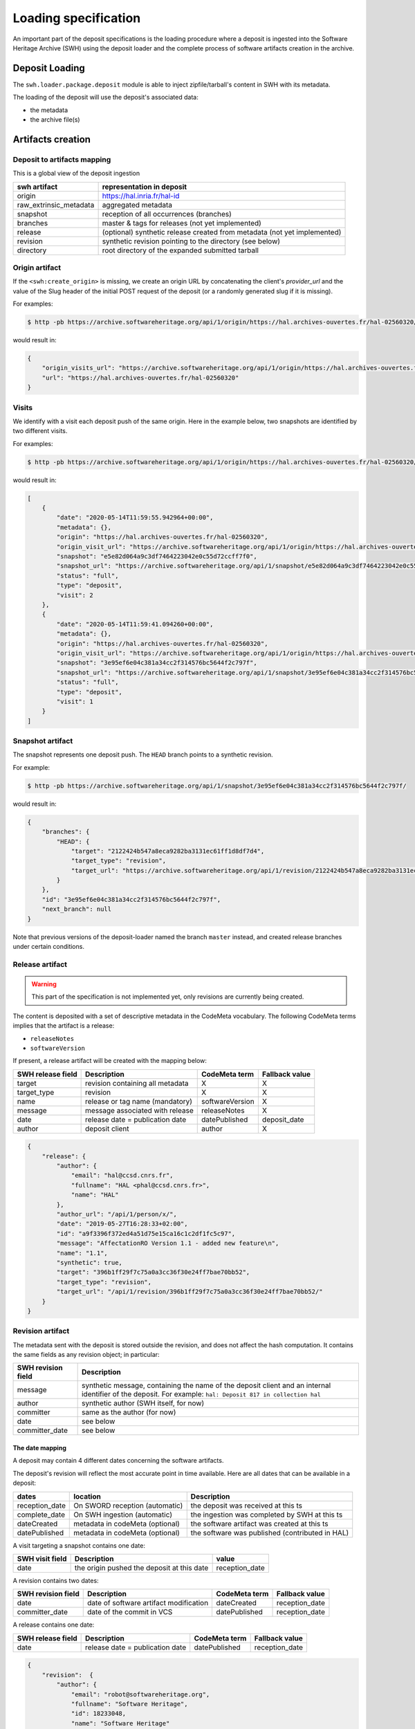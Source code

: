 .. _swh-loading-specs:

Loading specification
=====================

An important part of the deposit specifications is the loading procedure where
a deposit is ingested into the Software Heritage Archive (SWH) using
the deposit loader and the complete process of software artifacts creation
in the archive.

Deposit Loading
---------------

The ``swh.loader.package.deposit`` module is able to inject zipfile/tarball's
content in SWH with its metadata.

The loading of the deposit will use the deposit's associated data:

* the metadata
* the archive file(s)


Artifacts creation
------------------

Deposit to artifacts mapping
~~~~~~~~~~~~~~~~~~~~~~~~~~~~~

This is a global view of the deposit ingestion

+------------------------------------+-----------------------------------------+
| swh artifact                       | representation in deposit               |
+====================================+=========================================+
| origin                             | https://hal.inria.fr/hal-id             |
+------------------------------------+-----------------------------------------+
| raw_extrinsic_metadata             | aggregated metadata                     |
+------------------------------------+-----------------------------------------+
| snapshot                           | reception of all occurrences (branches) |
+------------------------------------+-----------------------------------------+
| branches                           | master & tags for releases              |
|                                    | (not yet implemented)                   |
+------------------------------------+-----------------------------------------+
| release                            | (optional) synthetic release created    |
|                                    | from metadata (not yet implemented)     |
+------------------------------------+-----------------------------------------+
| revision                           | synthetic revision pointing to          |
|                                    | the directory (see below)               |
+------------------------------------+-----------------------------------------+
| directory                          | root directory of the expanded submitted|
|                                    | tarball                                 |
+------------------------------------+-----------------------------------------+


Origin artifact
~~~~~~~~~~~~~~~

If the ``<swh:create_origin>`` is missing,
we create an origin URL by concatenating the client's `provider_url` and the
value of the Slug header of the initial POST request of the deposit
(or a randomly generated slug if it is missing).

For examples:

.. code-block:: bash

    $ http -pb https://archive.softwareheritage.org/api/1/origin/https://hal.archives-ouvertes.fr/hal-02560320/get/

would result in:

.. code-block:: json

    {
        "origin_visits_url": "https://archive.softwareheritage.org/api/1/origin/https://hal.archives-ouvertes.fr/hal-02560320/visits/",
        "url": "https://hal.archives-ouvertes.fr/hal-02560320"
    }


Visits
~~~~~~

We identify with a visit each deposit push of the same origin.
Here in the example below, two snapshots are identified by two different visits.

For examples:

.. code-block:: bash

	$ http -pb https://archive.softwareheritage.org/api/1/origin/https://hal.archives-ouvertes.fr/hal-02560320/visits/

would result in:

.. code-block:: json

    [
        {
            "date": "2020-05-14T11:59:55.942964+00:00",
            "metadata": {},
            "origin": "https://hal.archives-ouvertes.fr/hal-02560320",
            "origin_visit_url": "https://archive.softwareheritage.org/api/1/origin/https://hal.archives-ouvertes.fr/hal-02560320/visit/2/",
            "snapshot": "e5e82d064a9c3df7464223042e0c55d72ccff7f0",
            "snapshot_url": "https://archive.softwareheritage.org/api/1/snapshot/e5e82d064a9c3df7464223042e0c55d72ccff7f0/",
            "status": "full",
            "type": "deposit",
            "visit": 2
        },
        {
            "date": "2020-05-14T11:59:41.094260+00:00",
            "metadata": {},
            "origin": "https://hal.archives-ouvertes.fr/hal-02560320",
            "origin_visit_url": "https://archive.softwareheritage.org/api/1/origin/https://hal.archives-ouvertes.fr/hal-02560320/visit/1/",
            "snapshot": "3e95ef6e04c381a34cc2f314576bc5644f2c797f",
            "snapshot_url": "https://archive.softwareheritage.org/api/1/snapshot/3e95ef6e04c381a34cc2f314576bc5644f2c797f/",
            "status": "full",
            "type": "deposit",
            "visit": 1
        }
    ]


Snapshot artifact
~~~~~~~~~~~~~~~~~

The snapshot represents one deposit push. The ``HEAD`` branch points to a
synthetic revision.

For example:

.. code-block:: bash

	$ http -pb https://archive.softwareheritage.org/api/1/snapshot/3e95ef6e04c381a34cc2f314576bc5644f2c797f/

would result in:

.. code-block:: json

    {
        "branches": {
            "HEAD": {
                "target": "2122424b547a8eca9282ba3131ec61ff1d8df7d4",
                "target_type": "revision",
                "target_url": "https://archive.softwareheritage.org/api/1/revision/2122424b547a8eca9282ba3131ec61ff1d8df7d4/"
            }
        },
        "id": "3e95ef6e04c381a34cc2f314576bc5644f2c797f",
        "next_branch": null
    }


Note that previous versions of the deposit-loader named the branch ``master``
instead, and created release branches under certain conditions.

Release artifact
~~~~~~~~~~~~~~~~

.. warning::

   This part of the specification is not implemented yet, only revisions are
   currently being created.

The content is deposited with a set of descriptive metadata in the CodeMeta
vocabulary. The following CodeMeta terms implies that the
artifact is a release:

- ``releaseNotes``
- ``softwareVersion``

If present, a release artifact will be created with the mapping below:

+-------------------+-----------------------------------+-----------------+----------------+
| SWH release field | Description                       | CodeMeta term   | Fallback value |
+===================+===================================+=================+================+
| target            | revision containing all metadata  | X               |X               |
+-------------------+-----------------------------------+-----------------+----------------+
| target_type       | revision                          | X               |X               |
+-------------------+-----------------------------------+-----------------+----------------+
| name              | release or tag name (mandatory)   | softwareVersion | X              |
+-------------------+-----------------------------------+-----------------+----------------+
| message           | message associated with release   | releaseNotes    | X              |
+-------------------+-----------------------------------+-----------------+----------------+
| date              | release date = publication date   | datePublished   | deposit_date   |
+-------------------+-----------------------------------+-----------------+----------------+
| author            | deposit client                    | author          | X              |
+-------------------+-----------------------------------+-----------------+----------------+


.. code-block:: json

    {
        "release": {
            "author": {
                "email": "hal@ccsd.cnrs.fr",
                "fullname": "HAL <phal@ccsd.cnrs.fr>",
                "name": "HAL"
            },
            "author_url": "/api/1/person/x/",
            "date": "2019-05-27T16:28:33+02:00",
            "id": "a9f3396f372ed4a51d75e15ca16c1c2df1fc5c97",
            "message": "AffectationRO Version 1.1 - added new feature\n",
            "name": "1.1",
            "synthetic": true,
            "target": "396b1ff29f7c75a0a3cc36f30e24ff7bae70bb52",
            "target_type": "revision",
            "target_url": "/api/1/revision/396b1ff29f7c75a0a3cc36f30e24ff7bae70bb52/"
        }
    }


Revision artifact
~~~~~~~~~~~~~~~~~

The metadata sent with the deposit is stored outside the revision,
and does not affect the hash computation.
It contains the same fields as any revision object; in particular:

+-------------------+-----------------------------------------+
| SWH revision field| Description                             |
+===================+=========================================+
| message           | synthetic message, containing the name  |
|                   | of the deposit client and an internal   |
|                   | identifier of the deposit. For example: |
|                   | ``hal: Deposit 817 in collection hal``  |
+-------------------+-----------------------------------------+
| author            | synthetic author (SWH itself, for now)  |
+-------------------+-----------------------------------------+
| committer         | same as the author (for now)            |
+-------------------+-----------------------------------------+
| date              | see below                               |
+-------------------+-----------------------------------------+
| committer_date    | see below                               |
+-------------------+-----------------------------------------+

The date mapping
^^^^^^^^^^^^^^^^

A deposit may contain 4 different dates concerning the software artifacts.

The deposit's revision will reflect the most accurate point in time available.
Here are all dates that can be available in a deposit:

+----------------+---------------------------------+------------------------------------------------+
| dates          | location                        | Description                                    |
+================+=================================+================================================+
| reception_date | On SWORD reception (automatic)  | the deposit was received at this ts            |
+----------------+---------------------------------+------------------------------------------------+
| complete_date  | On SWH ingestion  (automatic)   | the ingestion was completed by SWH at this ts  |
+----------------+---------------------------------+------------------------------------------------+
| dateCreated    | metadata in codeMeta (optional) | the software artifact was created at this ts   |
+----------------+---------------------------------+------------------------------------------------+
| datePublished  | metadata in codeMeta (optional) | the software was published (contributed in HAL)|
+----------------+---------------------------------+------------------------------------------------+

A visit targeting a snapshot contains one date:

+-------------------+----------------------------------------------+----------------+
| SWH visit field   | Description                                  |  value         |
+===================+==============================================+================+
| date              | the origin pushed the deposit at this date   | reception_date |
+-------------------+----------------------------------------------+----------------+

A revision contains two dates:

+-------------------+-----------------------------------------+----------------+----------------+
| SWH revision field| Description                             | CodeMeta term  | Fallback value |
+===================+=========================================+================+================+
| date              | date of software artifact modification  | dateCreated    | reception_date |
+-------------------+-----------------------------------------+----------------+----------------+
| committer_date    | date of the commit in VCS               | datePublished  | reception_date |
+-------------------+-----------------------------------------+----------------+----------------+


A release contains one date:

+-------------------+----------------------------------+----------------+-----------------+
| SWH release field |Description                       | CodeMeta term  | Fallback value  |
+===================+==================================+================+=================+
| date              |release date = publication date   | datePublished  | reception_date  |
+-------------------+----------------------------------+----------------+-----------------+


.. code-block:: json

    {
        "revision":  {
            "author": {
                "email": "robot@softwareheritage.org",
                "fullname": "Software Heritage",
                "id": 18233048,
                "name": "Software Heritage"
            },
            "author_url": "/api/1/person/18233048/",
            "committer": {
                "email": "robot@softwareheritage.org",
                "fullname": "Software Heritage",
                "id": 18233048,
                "name": "Software Heritage"
            },
            "committer_date": "2019-05-27T16:28:33+02:00",
            "committer_url": "/api/1/person/18233048/",
            "date": "2012-01-01T00:00:00+00:00",
            "directory": "fb13b51abbcfd13de85d9ba8d070a23679576cd7",
            "directory_url": "/api/1/directory/fb13b51abbcfd13de85d9ba8d070a23679576cd7/",
            "history_url": "/api/1/revision/396b1ff29f7c75a0a3cc36f30e24ff7bae70bb52/log/",
            "id": "396b1ff29f7c75a0a3cc36f30e24ff7bae70bb52",
            "merge": false,
            "message": "hal: Deposit 282 in collection hal",
            "metadata": {
                "@xmlns": "http://www.w3.org/2005/Atom",
                "@xmlns:codemeta": "https://doi.org/10.5063/SCHEMA/CODEMETA-2.0",
                "author": {
                    "email": "hal@ccsd.cnrs.fr",
                    "name": "HAL"
                },
                "codemeta:applicationCategory": "info",
                "codemeta:author": {
                    "codemeta:name": "Morane Gruenpeter"
                },
                "codemeta:codeRepository": "www.code-repository.com",
                "codemeta:contributor": "Morane Gruenpeter",
                "codemeta:dateCreated": "2012",
                "codemeta:datePublished": "2019-05-27T16:28:33+02:00",
                "codemeta:description": "description\\_en test v2",
                "codemeta:developmentStatus": "Inactif",
                "codemeta:keywords": "mot_cle_en,mot_cle_2_en,mot_cle_fr",
                "codemeta:license": [
                    {
                        "codemeta:name": "MIT License"
                    },
                    {
                        "codemeta:name": "CeCILL Free Software License Agreement v1.1"
                    }
                ],
                "codemeta:name": "Test\\_20190527\\_01",
                "codemeta:operatingSystem": "OS",
                "codemeta:programmingLanguage": "Java",
                "codemeta:referencePublication": null,
                "codemeta:relatedLink": null,
                "codemeta:releaseNotes": "releaseNote",
                "codemeta:runtimePlatform": "outil",
                "codemeta:softwareVersion": "1.0.1",
                "codemeta:url": "https://hal.archives-ouvertes.fr/hal-02140606",
                "codemeta:version": "2",
                "id": "hal-02140606",
                "original_artifact": [
                    {
                        "archive_type": "zip",
                        "blake2s256": "96be3ddedfcee9669ad9c42b0bb3a706daf23824d04311c63505a4d8db02df00",
                        "length": 193072,
                        "name": "archive.zip",
                        "sha1": "5b6ecc9d5bb113ff69fc275dcc9b0d993a8194f1",
                        "sha1_git": "bd10e4d3ede17162692d7e211e08e87e67994488",
                        "sha256": "3e2ce93384251ce6d6da7b8f2a061a8ebdaf8a28b8d8513223ca79ded8a10948"
                    }
                ]
            },
            "parents": [
                {
                    "id": "a9fdc3937d2b704b915852a64de2ab1b4b481003",
                    "url": "/api/1/revision/a9fdc3937d2b704b915852a64de2ab1b4b481003/"
                }
            ],
            "synthetic": true,
            "type": "tar",
            "url": "/api/1/revision/396b1ff29f7c75a0a3cc36f30e24ff7bae70bb52/"
        }
    }

Directory artifact
~~~~~~~~~~~~~~~~~~

The directory artifact is the archive(s)' raw content deposited.

.. code-block:: json

    {
        "directory": [
            {
                "dir_id": "fb13b51abbcfd13de85d9ba8d070a23679576cd7",
                "length": null,
                "name": "AffectationRO",
                "perms": 16384,
                "target": "fbc418f9ac2c39e8566b04da5dc24b14e65b23b1",
                "target_url": "/api/1/directory/fbc418f9ac2c39e8566b04da5dc24b14e65b23b1/",
                "type": "dir"
            }
        ]
    }


Questions raised concerning loading
~~~~~~~~~~~~~~~~~~~~~~~~~~~~~~~~~~~

- A deposit has one origin, yet an origin can have multiple deposits?

No, an origin can have multiple requests for the same deposit. Which
should end up in one single deposit (when the client pushes its final
request saying deposit 'done' through the header In-Progress).

Only update of existing 'partial' deposit is permitted. Other than that,
the deposit 'update' operation.

To create a new version of a software (already deposited), the client
must prior to this create a new deposit.

Illustration First deposit loading:

HAL's deposit 01535619 = SWH's deposit **01535619-1**

::

    + 1 origin with url:https://hal.inria.fr/medihal-01535619

    + 1 synthetic revision

    + 1 directory

HAL's update on deposit 01535619 = SWH's deposit **01535619-2**

(\*with HAL updates can only be on the metadata and a new version is
required if the content changes)

::

    + 1 origin with url:https://hal.inria.fr/medihal-01535619

    + new synthetic revision (with new metadata)

    + same directory

HAL's deposit 01535619-v2 = SWH's deposit **01535619-v2-1**

::

    + same origin

    + new revision

    + new directory


Scheduling loading
~~~~~~~~~~~~~~~~~~

All ``archive`` and ``metadata`` deposit requests should be aggregated before
loading.

The loading should be scheduled via the scheduler's api.

Only ``deposited`` deposit are concerned by the loading.

When the loading is done and successful, the deposit entry is updated:

  - ``status`` is updated to ``done``
  - ``swh-id`` is populated with the resulting :ref:`SWHID
    <persistent-identifiers>`
  - ``complete_date`` is updated to the loading's finished time

When the loading has failed, the deposit entry is updated:
  - ``status`` is updated to ``failed``
  - ``swh-id`` and ``complete_data`` remains as is

*Note:* As a further improvement, we may prefer having a retry policy with
graceful delays for further scheduling.

Metadata loading
~~~~~~~~~~~~~~~~

- the metadata received with the deposit are kept in a dedicated table
  ``raw_extrinsic_metadata``, distinct from the ``revision`` and ``origin``
  tables.

- ``authority`` is computed from the deposit client information, and ``fetcher``
  is the deposit loader.
